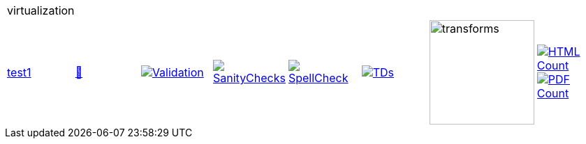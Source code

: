 [cols="1,1,1,1,1,1,1,1"]
|===
8+|virtualization 
| https://github.com/commoncriteria/virtualization/tree/test1[test1] 
a| https://commoncriteria.github.io/virtualization/test1/virtualization-release.html[📄]
a|[link=https://github.com/commoncriteria/virtualization/blob/gh-pages/test1/ValidationReport.txt]
image::https://raw.githubusercontent.com/commoncriteria/virtualization/gh-pages/test1/validation.svg[Validation]
a|[link=https://github.com/commoncriteria/virtualization/blob/gh-pages/test1/SanityChecksOutput.md]
image::https://raw.githubusercontent.com/commoncriteria/virtualization/gh-pages/test1/warnings.svg[SanityChecks]
a|[link=https://github.com/commoncriteria/virtualization/blob/gh-pages/test1/SpellCheckReport.txt]
image::https://raw.githubusercontent.com/commoncriteria/virtualization/gh-pages/test1/spell-badge.svg[SpellCheck]
a|[link=https://github.com/commoncriteria/virtualization/blob/gh-pages/test1/TDValidationReport.txt]
image::https://raw.githubusercontent.com/commoncriteria/virtualization/gh-pages/test1/tds.svg[TDs]
a|image::https://raw.githubusercontent.com/commoncriteria/virtualization/gh-pages/test1/transforms.svg[transforms,150]
a| [link=https://github.com/commoncriteria/virtualization/blob/gh-pages/test1/HTMLs.adoc]
image::https://raw.githubusercontent.com/commoncriteria/virtualization/gh-pages/test1/html_count.svg[HTML Count]
[link=https://github.com/commoncriteria/virtualization/blob/gh-pages/test1/PDFs.adoc]
image::https://raw.githubusercontent.com/commoncriteria/virtualization/gh-pages/test1/pdf_count.svg[PDF Count]
|===
